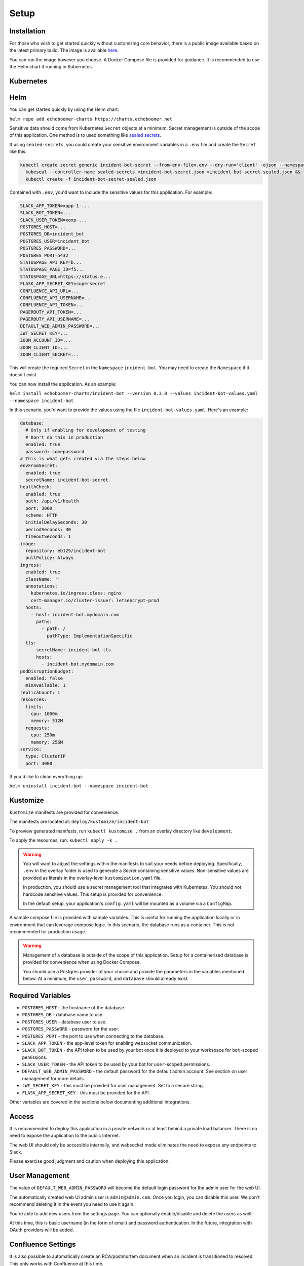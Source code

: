 Setup
=====

.. _setup:

Installation
------------

For those who wish to get started quickly without customizing core behavior, there is a public image available based on the latest primary build. The image is available `here <https://hub.docker.com/r/eb129/incident-bot>`_.

You can run the image however you choose. A Docker Compose file is provided for guidance. It is recommended to use the Helm chart if running in Kubernetes.

.. _kubernetes:

Kubernetes
------------

.. _helm:

Helm
------------

You can get started quickly by using the Helm chart:

``helm repo add echoboomer-charts https://charts.echoboomer.net``

Sensitive data should come from Kubernetes ``Secret`` objects at a minimum. Secret management is outside of the scope of this application. One method is to used something like `sealed secrets <https://github.com/bitnami-labs/sealed-secrets>`_.

If using ``sealed-secrets``, you could create your sensitive environment variables in a ``.env`` file and create the ``Secret`` like this:

.. code-block:: bash

  kubectl create secret generic incident-bot-secret --from-env-file=.env --dry-run='client' -ojson --namespace incident-bot >incident-bot-secret.json &&
    kubeseal --controller-name sealed-secrets <incident-bot-secret.json >incident-bot-secret-sealed.json &&
    kubectl create -f incident-bot-secret-sealed.json

Contained with ``.env``, you'd want to include the sensitive values for this application. For example:

.. code-block:: bash

  SLACK_APP_TOKEN=xapp-1-...
  SLACK_BOT_TOKEN=...
  SLACK_USER_TOKEN=xoxp-...
  POSTGRES_HOST=...
  POSTGRES_DB=incident_bot
  POSTGRES_USER=incident_bot
  POSTGRES_PASSWORD=...
  POSTGRES_PORT=5432
  STATUSPAGE_API_KEY=b...
  STATUSPAGE_PAGE_ID=f5...
  STATUSPAGE_URL=https://status.e...
  FLASK_APP_SECRET_KEY=supersecret
  CONFLUENCE_API_URL=...
  CONFLUENCE_API_USERNAME=...
  CONFLUENCE_API_TOKEN=...
  PAGERDUTY_API_TOKEN=...
  PAGERDUTY_API_USERNAME=...
  DEFAULT_WEB_ADMIN_PASSWORD=...
  JWT_SECRET_KEY=...
  ZOOM_ACCOUNT_ID=...
  ZOOM_CLIENT_ID=...
  ZOOM_CLIENT_SECRET=...


This will create the required ``Secret`` in the ``Namespace`` ``incident-bot``. You may need to create the ``Namespace`` if it doesn't exist.

You can now install the application. As an example:

``helm install echoboomer-charts/incident-bot --version 0.3.0 --values incident-bot-values.yaml --namespace incident-bot``

In this scenario, you'd want to provide the values using the file ``incident-bot-values.yaml``. Here's an example:

.. code-block:: yaml

  database:
    # Only if enabling for development of testing
    # Don't do this in production
    enabled: true
    password: somepassword
  # This is what gets created via the steps below
  envFromSecret:
    enabled: true
    secretName: incident-bot-secret
  healthCheck:
    enabled: true
    path: /api/v1/health
    port: 3000
    scheme: HTTP
    initialDelaySeconds: 30
    periodSeconds: 30
    timeoutSeconds: 1
  image:
    repository: eb129/incident-bot
    pullPolicy: Always
  ingress:
    enabled: true
    className: ''
    annotations:
      kubernetes.io/ingress.class: nginx
      cert-manager.io/cluster-issuer: letsencrypt-prod
    hosts:
      - host: incident-bot.mydomain.com
        paths:
          - path: /
            pathType: ImplementationSpecific
    tls:
      - secretName: incident-bot-tls
        hosts:
          - incident-bot.mydomain.com
  podDisruptionBudget:
    enabled: false
    minAvailable: 1
  replicaCount: 1
  resources:
    limits:
      cpu: 1000m
      memory: 512M
    requests:
      cpu: 250m
      memory: 256M
  service:
    type: ClusterIP
    port: 3000

If you'd like to clean everything up:

``helm uninstall incident-bot --namespace incident-bot``

.. _kustomize:

Kustomize
------------

``kustomize`` manifests are provided for convenience.

The manifests are located at: ``deploy/kustomize/incident-bot``

To preview generated manifests, run ``kubectl kustomize .`` from an overlay directory like ``development``.

To apply the resources, run: ``kubectl apply -k .``

.. warning::

  You will want to adjust the settings within the manifests to suit your needs before deploying. Specifically, ``.env`` in the overlay folder is used to generate a `Secret` containing sensitive values. Non-sensitive values are provided as literals in the overlay-level ``kustomization.yaml`` file.

  In production, you should use a secret management tool that integrates with Kubernetes. You should not hardcode sensitive values. This setup is provided for convenience.

  In the default setup, your application's ``config.yaml`` will be mounted as a volume via a ``ConfigMap``.

.. _docker-compose:

A sample compose file is provided with sample variables. This is useful for running the application locally or in environment that can leverage compose logic. In this scenario, the database runs as a container. This is not recommended for production usage.

.. warning::

  Management of a database is outside of the scope of this application. Setup for a containerized database is provided for convenience when using Docker Compose.

  You should use a Postgres provider of your choice and provide the parameters in the variables mentioned below. At a minimum, the ``user``, ``password``, and ``database`` should already exist.

.. _variables:

Required Variables
------------

- ``POSTGRES_HOST`` - the hostname of the database.
- ``POSTGRES_DB`` - database name to use.
- ``POSTGRES_USER`` - database user to use.
- ``POSTGRES_PASSWORD`` - password for the user.
- ``POSTGRES_PORT`` - the port to use when connecting to the database.
- ``SLACK_APP_TOKEN`` - the app-level token for enabling websocket communication.
- ``SLACK_BOT_TOKEN`` - the API token to be used by your bot once it is deployed to your workspace for ``bot``-scoped pemissions.
- ``SLACK_USER_TOKEN`` - the API token to be used by your bot for ``user``-scoped permissions.
- ``DEFAULT_WEB_ADMIN_PASSWORD`` - the default password for the default admin account. See section on user management for more details.
- ``JWT_SECRET_KEY`` - this must be provided for user management. Set to a secure string.
- ``FLASK_APP_SECRET_KEY`` - this must be provided for the API.

Other variables are covered in the sections below documenting additional integrations.

.. _access:

Access
------------

It is recommended to deploy this application in a private network or at least behind a private load balancer. There is no need to expose the application to the public Internet.

The web UI should only be accessible internally, and websocket mode eliminates the need to expose any endpoints to Slack.

Please exercise good judgment and caution when deploying this application.

.. _user-management:

User Management
------------

The value of ``DEFAULT_WEB_ADMIN_PASSWORD`` will become the default login password for the admin user for the web UI.

The automatically created web UI admin user is ``admin@admin.com``. Once you login, you can disable this user. We don't recommend deleting it in the event you need to use it again.

You're able to add new users from the settings page. You can optionally enable/disable and delete the users as well.

At this time, this is basic username (in the form of email) and password authentication. In the future, integration with OAuth providers will be added.

.. _confluence-settings:

Confluence Settings
------------

It is also possible to automatically create an RCA/postmortem document when an incident is transitioned to resolved. This only works with Confluence at this time.

The token can be created `here <https://id.atlassian.com/manage-profile/security/api-tokens>`_.

Provide the following environment variables:

- ``CONFLUENCE_API_URL`` - The URL of the Atlassian account.
- ``CONFLUENCE_API_USERNAME`` - Username that owns the API token.
- ``CONFLUENCE_API_TOKEN`` - The API token.

In the application's ``config.yaml``, you can set the Confluence space and parent page using the ``integrations`` section:

.. code-block:: yaml

  integrations:
    confluence:
      auto_create_rca: true
      space: ENG
      parent: Postmortems

.. _pagerduty-settings:

PagerDuty Settings
------------

You can integrate with PagerDuty to provide details about who is on call and page teams either manually or automatically. To do so, provide the following variables. If either of these is blank, the feature will not be enabled.

- ``PAGERDUTY_API_TOKEN``
- ``PAGERDUTY_API_USERNAME``

In the application's ``config.yaml``, you can set the PagerDuty integration to active by providing a blank dict:

.. code-block:: yaml

  integrations:
    pagerduty: {}

You are then able to use the bot's ``pager`` command and paging-related shortcuts as well as the web features related to them.

.. _statuspage-settings:

Statuspage Settings
------------

You can integrate with Statuspage to automatically prompt for Statuspage incident creation for new incidents. You can also update them directly from Slack.

Provide the following environment variables:

- ``STATUSPAGE_API_KEY`` - Statuspage API key if enabling.
- ``STATUSPAGE_PAGE_ID`` - Statuspage page ID if enabling.
- ``STATUSPAGE_URL`` - Link to the public Statuspage for your organization. **Note:** This must be a fully formed URL - example: ``https://status.foo.com``.

In the application's ``config.yaml``, you can set the Statuspage integration to active by providing the heading and a key that indicates what URL to lead others to to view your incidents:

.. code-block:: yaml

  integrations:
    statuspage:
      url: https://status.mycorp.com

.. _zoom-settings:

Zoom Settings
------------

At this time, the bot can automatically create a Zoom meeting for each new incident. In the future, other platforms may be supported.

If you want to automatically create an instant Zoom meeting for each incident, use the following steps to create a Zoom app and enable the integration.

#. Visit https://marketplace.zoom.us/develop/create
#. Create a Server-to-Server OAuth app.
#. Fill out the required generic information.
#. Add scope for View and manage all user meetings.
#. Activate app.
#. Add account ID, client ID, and client secret to env vars below.

.. warning::

  The account ID can be viewed on the app's page in the Zoom Marketplace developer app after it has been activated.

Provide the following environment variables:

- ``ZOOM_ACCOUNT_ID`` - Account ID from the step above.
- ``ZOOM_CLIENT_ID`` - The OAuth app client ID from the step above.
- ``ZOOM_CLIENT_SECRET`` - The OAuth app client secret from the step above.

In the application's ``config.yaml``, you can set the Zoom integration to active by providing the heading and the value:

.. code-block:: yaml

  integrations:
    zoom:
      auto_create_meeting: true
